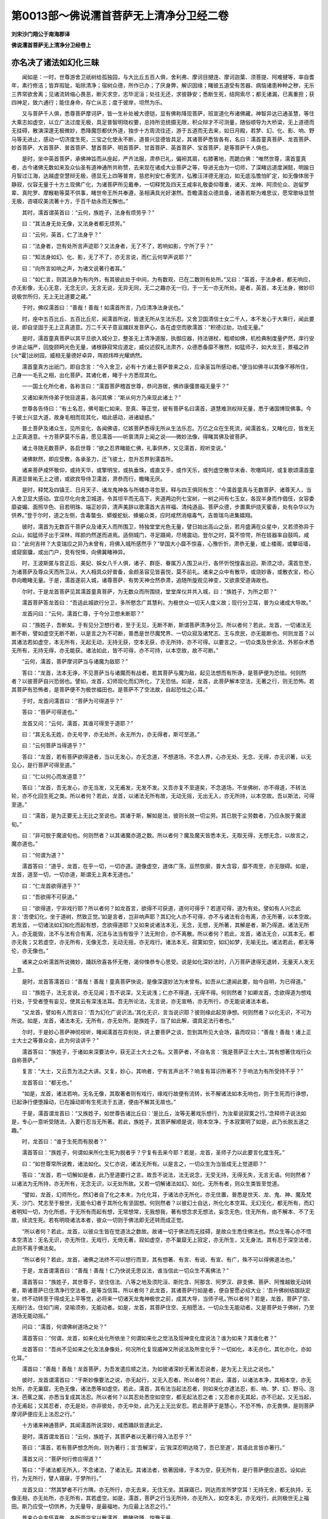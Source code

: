 第0013部～佛说濡首菩萨无上清净分卫经二卷
============================================

**刘宋沙门翔公于南海郡译**

**佛说濡首菩萨无上清净分卫经卷上**

亦名决了诸法如幻化三昧
----------------------

　　闻如是：一时，世尊游舍卫祇树给孤独园，与大比丘五百人俱，舍利弗、摩诃目揵连、摩诃迦葉、须菩提、阿难揵等，率自耆年，素行修洁；皆弃瑕玼，垢除清净；宿树众德，所作已办；了厌身弊，解识因缘；睹彼五道受有苦器、病恼诸患种种之秽，无乐三界常欲舍离；见诸流转缩心畏恶，断灭求空，志毕泥洹；处往无还，求彼静安；悉断生死，结网索尽；都无诸漏，已离重担；获四神足，致六通行；能住身命，存亡从志；度于彼岸，坦然为乐。

　　又与菩萨千人俱，悉尊菩萨摩诃萨，皆一生补处被大德铠，显有佛称降现菩萨，班宣道化布诸佛藏，神智异达已通圣慧，等住大乘志如虚空，以立广法过度无极，具足普智明晓权要，总持所览统摄无限，积众辩才不可测量，随俗顺导为大桥梁，无上道德而无挂碍，散演深邃无极微妙，悉降魔怨都伏外道，独步十方周流往还，游于五道而无去来，如日月殿，若梦、幻、化、影、响、野马等无进止，感动一切济度生死，三宝之化使永不断，道普兴显德皆具足，其诸菩萨悉皆各有，名曰：濡首童真菩萨、龙首菩萨、妙首菩萨、大首菩萨、普首菩萨、慧首菩萨、明首菩萨、甘首菩萨、英首菩萨、宝首菩萨，是等菩萨千人俱也。

　　是时，坐中英首菩萨，承佛神旨而从座起，严齐法服，肃恭已礼，偏袒其肩，右膝著地，而跪白佛：“唯然世尊，濡首童真者，古今诸佛无数如来及众仙圣有道神通所共称赞，去来现在诸成大业菩萨之等，导进无由为一切师，了深睹远道度渊懿，明踰日月智过江海，达越虚空慧辩无极，德显无上四等普育，慈悲利安仁泰宽济，弘雅汪洋德无崖边，如无底泓憺怕旷定，如无像体居于静寂，仪容无量于十方土现佛广化，为诸菩萨所见戴奉，一切释梵及四天王咸率礼敬委仰尊重，诸天、龙神、阿须伦众、迦留罗辈、真陀罗、摩睺勒等莫不供事，睹世帝王所共奉遵，圣相满具光好湛然。吾瞻濡首众德具备，诸善若斯为难思议，愿常歌咏显赞无极，咨嗟叹美流著十方，于百千劫永而无懈也。”

　　其时，濡首谓英首曰：“云何，族姓子，法身有烦劳乎？”

　　曰：“其法身无处无像，又法身者都无烦劳。”

　　曰：“云何，英首，仁了法身乎？”

　　曰：“法身者，岂有处所言声迹耶？又法身者，无了不了，若响如影，宁所了乎？”

　　曰：“知法身如幻、化、影，无了不了，亦无言说，而仁云何举声说耶？”

　　曰：“向所言如响之声，为诸文说著行者耳。”

　　曰：“如仁言，则其法身为有内外，有其彼此处于中间，为有数观，已在二数则有处所。”又曰：“英首，于法身者，都无响应，亦无影像，无心无意，无念无识，无言无说，无异无同，无二之趣亦无一归，于一无一亦无所处。是者，英首，本无法身，微妙印说极世所归，无上无比道要之藏。”

　　于时，佛叹濡首曰：“善哉！善哉！如濡首所言，乃应清净法身说也。”

　　时，座中五百比丘、五百比丘尼，闻濡首所说，皆逮无所从生法乐忍。又舍卫国清信士女二千人，本不发心于大乘行，闻此要说，即自坚固于无上正真道意。万二千天子意亘踊跃发菩萨心，各在虚空而歌濡首：“积德过劫，功成无量。”

　　是时，濡首童真菩萨以其平旦欲入城分卫，整圣无上清净道服，执御应器，持法锡杖，粗顺如佛，机检典制度量俨然，庠行安步进止端严，回旋顾眄光色无量，诸根静寂常应道定，威仪述叙礼法肃齐，众德悉备靡不雅然，如猛师子，如大龙王，景福之祚[火*霍]出树园，威相无量德好卓异，晖颜炜晔光耀炳然。

　　濡首童真方出祇门，即自念言：“今入舍卫，必有十方诸土菩萨普来之众，应承圣旨所感动者。”便当如佛寻以其像不移所住，己身一一毛孔之相，出化菩萨。其诸化者，睹于十方悉现其化。

　　一一国土化所化者，各称言曰：“濡首菩萨稽首世尊，恭问游居，佛祚康彊景福无量乎？”

　　又诸如来所侍弟子悦目遑喜，各问其佛：“斯从何方乃来现此诸土？”

　　世尊各告侍曰：“有土名忍，佛号能仁如来、至真、等正觉，彼有菩萨名曰濡首，道慧难测权辩无量，悉于诸国博现佛事。今于彼土兴显大道，故身毛相而现其化，唱此感动，进诸疑惑。”

　　普土菩萨及诸众生，见所变化，各闻佛语，亿姟菩萨悉得无所从生法乐忍。万亿之众在生死流，闻濡首名，又睹化应，皆发无上正真道意。十方菩萨莫不乐喜，愿见濡首——听禀清异上闻之说——微妙法像，得睹其佛及彼菩萨。

　　诸土寻随无数菩萨，各启世尊：“欲之忍界睹能仁佛，礼事供养，又见濡首，观听变说。”

　　诸佛默然，即应受教，各承圣力，迁飞彼土，忽升忍界到濡首所。

　　诸来菩萨咸怀敬仰，或持天华，或擎明宝，或执垂珠，或直叉手，或作天乐，或列虚空散华末香、吹噭鸣珂，或复歌颂濡首童真道显普祐无上之德，或欲宾导侍卫濡首，肃恭而行，瞻睹无厌。

　　是时，释梵及四镇王、日月天子、诸龙鬼神各与所辅亦寻忽至，释与四王俱同有念：“今濡首童真与无数菩萨、诸尊天人，当入舍卫显大感动。宜应尽化向舍卫城道，令其坦平而无高下，夹道两边列七宝树，一树之间有七玉女，各现半身而作倡伎，女容委靡姿媚、面照华色、目若明珠、端正妙异，清声美辞以歌濡首大吉祥福、清纯道品、菩萨众德，步置熏炉烧天蜜香，处有杂华以为供养。”登于尔时，道之左侧，含毒螫虫、蟒蝮蛇蚖、蜂蝎众类，应时咸然消缩毒气，吉兽瑞鸟进集嬉翔。

　　彼时，濡首为无数百千菩萨众及诸天人而所围卫，特独堂堂光色无量，譬日始出高山之岳，若月盛满在众星中，又若须弥异于众山，如猛师子出于深林，晖颜灼然遂而进焉。适侧城门，寻足蹑阃，尽境震动。登尔之时，莫不惊愕，所在妓器率自鼓鸣，咸曰：“此何吉祥？大变瑞应之异乃未曾有，将佛入城所感然乎？”举国大小靡不惊喜，心豫忻忻，肃恭无量，或上楼阁，或攀垣墙，或窥窗牖，或出门户，竞有悦怿，向佛冀睹神异。

　　时，王波斯匿与宫正后、美妃、婇女八千人俱，诸子、群臣、眷属万人围卫从行，各怀忻悦惶喜出迎。斯须之顷，濡首忽至，为诸菩萨及尊众天而所卫从，大人相具众好普备，金颜圣容见皆喜悦，莫不前礼。诸来之众中有散华，或烧妙香，或散衣宝，检心恭向瞻睹无量。于是，濡首遂前入城，诸尊菩萨、有势天神佥然恭肃，追随所旋观见神变，又欲禀受道诲故也。

　　尔时，于是龙首菩萨见其濡首童真菩萨，为无数众而所围绕，堂堂庠仪并共入城，曰：“族姓子，为所之耶？”

　　濡首菩萨答龙首曰：“吾适此城欲行分卫，多所愍念广其慧利，为极世众一切天人度义故；现行分卫耳，普为众诸成大导故。”

　　龙首问曰：“云何，濡首仁尊，于今分卫想未断耶？”

　　曰：“族姓子，吾断矣。于有见分卫想行者，至于无见，无断不断，斯谓菩萨清净分卫。所以者何？若此，龙首，一切诸法无断不断，譬如虚空无断不断，以是言之为不可断，普悉是世尽魔梵界、一切众寂及诸梵志、王与庶民，亦无能断也。何则龙首？以其诸法若如虚空，本无所有，无起无动，无持无获，空本无获，亦无所持，亦不可得。以要言之，一切众类及世余法、外邪杂术悉无所有，无持无得，亦无能获。诸法如此，皆不可得，亦不可持，以本空故，故不可断。”

　　“云何，濡首，菩萨摩诃萨当与诸魔为敌耶？”

　　答曰：“龙首，法本无诤，不见菩萨当与诸魔而有战者。若其菩萨与魔为敌，起见法想而有所诤，是菩萨便为恐怯。何则然者？以彼菩萨自兴恐弱也。譬如，龙首，幻师现化而幻所化，了无恐怯。如是，龙首，此菩萨解本空法，无著之行，则无恐怖。若其菩萨有恐怖者，是菩萨便不为极世福田也。是菩萨不了空法故，自起恐怯之心耳。”

　　于时，龙首问濡首曰：“菩萨为可得道乎？”

　　答曰：“菩萨可得道也。”

　　龙首又问：“云何，濡首，其谁可得至于道耶？”

　　曰：“其无名无姓，亦无号字，亦无处所，永无所为，亦无得者，斯可至道。”

　　曰：“云何菩萨当得道乎？”

　　答曰：“龙首，若有菩萨欲得道者，当以无发心，亦无念道，不想道场，不念人界，心亦无处、无念、无得，亦无识著，以无见心，是行菩萨可得至道。”

　　曰：“仁以何心而发道意？”

　　答曰：“龙首，吾无发心，亦无当发，又无甫发，无发不发。又吾亦复不至道矣，不念道场，不坐佛树，亦不得道，不转法轮，亦不化回生死之类。所以者何？若此，龙首，以诸法无所有故，无动无摇，无出无入，亦无所持，以本空故。吾以斯法，可得至道。”

　　曰：“濡首，是为正要无上无比之至说也。其诸于斯，解如是法，彼则长脱一切尘劳。其已脱于尘劳数者，乃应永脱于魔波旬。”

　　曰：“非可脱于魔波旬也。何则然者？以其诸魔亦道之数。所以者何？魔及魔天皆悉本无，无取无得，无想无念，以故言之，魔亦道也。”

　　曰：“何谓为道？”

　　濡首答曰：“道乎，龙首，在乎一切，一切亦道。道像虚空，道体广荡，亘然恢廓，普大含容，靡不周至，亦无限碍。如是，龙首，道至一切，一切亦道，斯谓无上真本无道也。”

　　曰：“仁龙首欲得道乎？”

　　曰：“吾欲得不可获道。”

　　曰：“欲得道，宁非戏行耶？所以者何？如龙首言，欲得不可获道，道何可得乎？若道可得，道为有处。譬如有人兴念此言：‘吾使幻化，坐于道树，然致正觉。’如是言者，岂非响声耶？其幻化人亦不可得，亦不与诸法有合有离，亦无所著，以本空故。若龙首，一切诸法如幻如化而起有想，念欲得道耶？又如来说诸法本无，无念，无想，无所著，其解是者，斯乃得道。诸法无所入，亦无能毁，法不与法有合有离，况法与法当有毁乎？法无附合，亦不离散。所以者何？若此，龙首，诸法无合，以其本无，都亦无我；又若虚空，亦无所有，无像无念，无动无摇，亦无戏行。诸法本无，寂寞如空，如幻如梦，无喻无比。诸法若此，都无等伦，亦无像也。”

　　诸来之众听濡首所说微妙，踊跃欣喜各怀无倦，渴仰悚恭专心思受。说是如化深妙法时，八万菩萨逮得无退转，无量天人发无上意。

　　是时，龙首答濡首曰：“善哉！善哉！童真菩萨快说，是像深邃妙法为未曾有。如吾从仁逮闻此要，始今自明，为已得道。”

　　曰：“族姓子，法无言说，亦无见闻；吾不说深，又无说浅；仁亦不得道，无得不得。何则然者？如卿龙首，念欲得道为想戏行处，于受者堕有妄见，使其云有深浅法耳。吾无所论法，无言说，亦无宣畅，亦无所行，亦无能说诸法本者。

　　“又龙首，譬如有人而言曰：‘吾为幻化广说识法。’其化无识，言当说识耶？彼则缘此起劳诤想。何则然者？以化无识，不可为所说。如是，龙首，诸法本无，无所有，亦无处所。是族姓子，当了如此解，谓具足法行者也。”

　　尔时，于是妙心菩萨神彻视听，睹闻濡首在异别处，讲上要菩萨之谈，忽到其所见大会场，喜而叹曰：“善哉！善哉！诸上正士大士之等普众会，此为何谈讲乎？”

　　濡首答曰：“族姓子，于诸如来深要法中，获无正士大士之名。又菩萨者，不自名言：‘我是菩萨正士大士。’其有想著住戏行众自称菩萨。”

　　复言：“大士，又云吾为法之大讲。又复，妙心，其响者，宁有言声出不？响复有耳识所著不？于响法为有所受持不乎？”

　　龙首答曰：“都无也。”

　　“如是，龙首，诸法若响，无名无像，其取著者则有戏行，缘戏行故便有流转，长不解诸法如本无响也，则于生死而行诤想，已起诤行便堕躁动，已在躁动即有生死流于五道，便由不解其无故也。”

　　于是，濡首谓龙首曰：“又族姓子，如世尊告诸比丘曰：‘是比丘，汝等无著戏乐想行，为汝辈说寂寞之行。’念释师子说法如是，专心一意听受随法，入要行忍当无所著。若此，族姓子，其菩萨解顺是说，晓本空净，于本寂寞明了如是，此乃长脱五道之趣。”

　　时，龙首曰：“谁于生死而有脱者？”

　　濡首答曰：“族姓子，何谓如来所化生死为脱者乎？宁复有去来今耶？若是，龙首，圣师子力以此要言化度生死。”

　　曰：“如世尊常所说教，诸法如化。又仁亦说，诸法无所有。以是言之，一切众生为当皆成无上觉道耶？”

　　答曰：“龙首，若一切解如是者，此乃至道要行之言。故吾不说法，法无说念，无受无持，无得无失，无言无语。何则然者？以诸法为无所持，亦无所有，无念无识，以无处所故。又若一切解诸法如幻、如化、无所有者，则众生类皆至觉道。

　　“譬如，龙首，幻师所化，然幻者自了化之本末，为化化耳，于诸法亦无所化，亦无住置，普悉是世天、龙、鬼、神、魔及梵天、沙门、梵志至于极世，无能令幻者于其所化有坚固想。何则然者？以彼幻士自达，所化化本空耳。无幻无化，都无所有，而幻者明知一切，为化所惑，于无所有而起有想，无常想常，无我想我，著有想念求无想法，妄念无色，住无所有，由不解本、不了无故，续流生死。若有明晓诸法本者，彼众一切则于佛法即无还转而成正觉。

　　“所以者何？若此，龙首，以彼众生皆在觉道法之数故。故诸一切于佛法而无挂碍，是故众生悉住佛法也。然众生等心亦不悟本空清法：无名无识，亦无所住，无戏行，无倚无著，寂如虚空，亦不巢窟无上寂定，亦无所生，又无身法。其有忍于深空法者，此则不离于佛法矣。

　　“所以者何？若此，龙首，诸佛之法终不可以想行而至，其有想著、有言、有说、有宣、有广，殊不可以得佛道法也。”

　　于是，龙首谓濡首曰：“善哉！善哉！仁乃快说无思议法，谁当信此一切众生不离佛法？”

　　濡首答曰：“族姓子，其世尊子，坚住信法、八等之地及须陀洹、斯陀含、阿那含、阿罗汉、辟支佛、菩萨、阿惟越致无动转者，斯诸菩萨已住清净行空法者，是等当信耳。所以者何？此龙首，其诸菩萨行如是者，便自誓愿必绍大业：‘吾升佛树结跏趺定坐，终不动转至于得成无上平等觉，必将来一切诸天龙鬼神极世之前，成其大导，当师子吼。’所以者何？若是，龙首，菩萨了空、无相行法，住如门阃，坚喻须弥，无能动者。如是，龙首，其菩萨住空、无相愿法，一切众生无能动者。又是菩萨处于佛树，乃至道场无能动摇。”

　　问曰：“濡首，何谓佛树道场之处？”

　　濡首答曰：“何谓，龙首，如来化处化所依坐？何谓如来化之觉法及现神变化度说法？谁为如来？其谁化者？”

　　龙首答曰：“吾尚不见如来之化及法身像处，何况所化复现威神又所说法及所变化乎？一切如化，本无亦化，其化亦化，亦如化耳。”

　　濡首曰：“善哉！善哉！龙首菩萨，为吾发遣应顺之法，为如彼诸深妙无著法忍说者，是为无上无比之说也。”

　　彼时，龙首谓濡首曰：“于斯妙像要法之说，亦无起行，又无入忍者。所以者何？若此，濡首，以诸法本净，其相本空，亦无处所，亦无巢窟，无色无像，诸法悉等如虚空。若此，濡首，其有法当起法忍者，则如来化亦逮法忍，影、响、梦、幻、野马、泡沫、芭蕉之属，亦悉当复成其法忍。所以者何？以其忍处悉空如空空，都无起法忍之者；又忍者亦无其起，亦不已起，又无当起，亦无甫起；又其忍者，亦无是处，亦非彼处，亦无中处，此乃无上无比安忍。若此菩萨于是慧心，不恐不怖，亦无畏惧，是则菩萨摩诃萨便应无上法忍之行。”

　　十方诸来神通菩萨，其闻濡首所说深妙，咸悉踊跃皆逮此定。

　　是时，濡首谓龙首曰：“云何，族姓子，其菩萨者以无著行得入法忍乎？”

　　答曰：“濡首，若有菩萨想念所向，则为著行；言‘吾解深’，云‘我深忍明达晓了，吾已至道’，其语此言皆亦著行。”

　　濡首又问：“菩萨何行修应得道？”

　　答曰：“于诸法都无所入，不念诸法，了诸法无。其诸法者，依著因缘，于本为空，获无所有，是行菩萨便应道忍。设如此行，为无所行，譬人寝寐，于梦所行。”

　　龙首又曰：“然其梦者不行方隅，亦无所行，亦无去来，无住无坐。其寐寤已，则达而言所梦空耳！无持无舍，都无执持，无像无相，亦无处所，亦无所有，其若虚空。如是，濡首，菩萨之行当无所持，亦无所入，如空本无，亦无戏行，此则极世无上福田。斯乃应受一切供养，为无量导，是最福地，为应最上法忍之行。”

　　普来众会率怀喜敬，各所赍华宝以散濡首，瞻睹欣踊，悦豫无量。

　　于是，龙首谓濡首曰：“宜可俱进入城分卫。”

　　曰：“仁去矣。行分卫时无念，举足、下足、躇步无念动摇，亦当无处，无住无游，无屈无伸，无心无念，无所发行，行无所想，亦无城想，游无路想，又无城郭、县邑、丘聚想，亦无里巷、无家居想，无门户念，无想男女，无想幼弱，都无心想，行当无念。所以者何？以其法行当如是故，亦无所著，无色无像，无起无灭，都无诸想。如此行者乃应菩萨无上分卫，清净寂寞要道行也。”

　　尔时，龙首菩萨摩诃萨忽然于处以如海定三昧正受。其定之德，譬如大海湛然无移，憺怕清澄更无异味，其底深邃不可测度，奇珍英宝普无不有，而海汪洋包罗弘广，含受万物渊壑博泰，无边无涯大水澹满，诸德神龙而皆居之，众生巨体所依长育。

　　“若此，龙首，其诸菩萨以如海定正受之处所住要旨，无能动摇者。如是，龙首，其斯菩萨以法身海，含容一切道宝、智慧、三十七品，十方依之莫不长育，应无上微妙之法，为无动摇无言说要行。当知是应如是者，得无退转定行之地也。”

　　尔时，于是妙心菩萨欲动龙首大士所坐如海慧定正受之处，尽其神力永不能动。时此三千大千世界，普悉六反乃大震动，而龙首身及所坐处都不动摇。何则然者？以其龙首住无动摇，住无处所，住无所有，住无想念，住无戏行，住无劳静，住无言辞，住无所住，斯谓道住。

　　时，龙首菩萨摩诃萨寻从定悟，敬向如来无所著平等正觉，雨拘文华，趣散世尊，而叹赞曰：“自归于佛，天中之天，乃使一切诸会菩萨、十方来众、诸大士等、众尊大天及龙鬼神咸悉逮闻如是之法，无上要旨，深妙慧说，为无倚著、无巢窟说，为应本空寂寞故也。”

　　是时，妙心谓龙首曰：“仁为觉地六反震动乎？”

　　曰：“族姓子，其有动者，当觉地动地复，为之上下四震，唯由其觉动不动故耳。又如十方诸佛世尊、普大菩萨不退转等，极世都动，岂能动摇此上尊处！观诸声闻、缘觉之众，彼虽离动，未晓本空，在动之地自谓无动。了本无者，于此诸法永无动摇，无念无著。如是，妙心，其菩萨以空、无相、无愿之行，清净法要，逮无动摇，彼乃永静，安无动摇。”

　　又曰：“龙首，可行分卫。”

　　答曰：“濡首，吾今以解无上最要分卫之慧。何则然者？缘其逮致如海大定正受之处，始乃自明，为以得无上平等正真觉道，以于生死兴显佛事，为转法轮以度众生，为济因缘离垢根本。唯然！濡首！如吾遇仁，乃为逮值无上善友，遭蒙矜念心怀悦豫，成立大德喜自光慰。濡首，于吾为覆载首，大无量过度之首，无垢广普微妙吉首，亦应最上不可议首，愿布五体稽首恭礼无上仙圣甘露之首。”

　　濡首答曰：“善哉！善哉！如仁龙首，已为果达野马、梦、幻、影、响之行，无名无像，无所有法。仁今乃应无上大道不可思议来法之祠，以得如海定正受行，共应如此。当知是辈在一生补处，斯者乃为菩萨辩慧，其致是像深妙定法，如海定等，则离诸想也。”曰：“仁可从分卫。”

　　龙首答曰：“思齐其德，当与仁行，二圣龙游，不亦宜乎？”

　　濡首曰：“吾无所行，亦无去来，又无进止，亦无侣游，不住不坐，亦复不行，行无所至，来无所由，住无所处，坐无所据，行无所趣。譬若，龙首，如来现化，宁有去来、坐起、行游、卧寝、寐寤不耶？”

　　曰：“化者都无去来坐寝之处矣。吾于诸法亦复如化，无住不住，无起不起，亦无已起，又无中起，亦无当起，亦无甫起。”

　　龙首答曰，“如仁所言，此为极世难信之说，谁当信仁此尽要慧耶？”

　　答曰：“龙首，仁者且听，岂为无目设举锭烛乎？夫燃炬燎，唯为明目耳。如此是像深妙之法，正为向达彻远菩萨摩诃萨，乃能信受是道要耳。其了如此至要之慧，斯则晓解本无行者，此等菩萨为应清净无上久修梵行之徒。是曹正士深住于法，信法、受法、持法、说法之辈也。为在鹿聚已转法轮，为应贤圣，亦大导师，施惠明眼，为应无量雄猛之者，此则无上最妙法者。”

　　濡首童真发说是时，普大众中八万菩萨悉得无所从生法乐忍也。

　　于是，正士妙心菩萨居大众前，广然踊跃，握满手宝，以恭肃心向散世尊，又散濡首童真菩萨，散讫欣喜，重叹咏曰：“自归诸佛，为慧圣达，擿雾寤寐，碎散痴本，解众颠倒，释疑除网，顺入道明，致无上觉者。自归于法，法之最法，法治多济，疗捞雾笼，援雪生死，薅锄众秽，荡除心垢，通导迷惑，法为无上，修蒙永度。其诸菩萨久履梵行，无上清净仙圣明类，大神通等弘显德者，无上之徒于此乃逮信向，是像深妙法众，今普自归之。”

　　濡首答曰：“若此，妙心，其无脱者，斯当果致无上等觉。”

　　曰：“云何，濡首，其谁无脱耶？”

　　曰：“其有执持，斯当求脱。如是，妙心，法无执持，亦无系著。又族姓子，法都无脱，亦无执持，当谁有脱？无缚无脱，诸法无持，无取无舍。譬如人语诸幻者言：‘善男子，为深入人，解之脱之所可执持。’幻答人曰：‘吾亦非男，亦非凡人，吾无所持，当何所脱？’是者，妙心，道无执脱，当观其无，无本空净矣。”

**佛说濡首菩萨无上清净分卫经卷下**


　　时，龙首菩萨谓濡首曰：“去矣，族姓子，东行分卫。”

　　答曰：“龙首，其幻化野马宁有东西南北方乎？”

　　曰：“吾于仁前尚不能言，况敢所说？何则然者？以其诸辩从尊所闻，仁即应顺如法发遣，一一解散而无挂碍，故吾无辞莫知所对。”

　　曰：“夫达者都无言取，况于乃复有所说乎？是者诸法之无由矣。”

　　曰：“何谓为诸法之无？”

　　答曰：“龙首，无所无者，斯诸法无是诸法要，以此之慧，乃能通彼众音声耳。无所宣布，乃为要义，是岂非至要义说哉！”

　　曰：“此续在想行也。”曰：“何所行应离诸想？”

　　答曰：“龙首，菩萨不于色、痛、想、行、识界有想，又于法本亦无所行，其本无者亦无所行，以是之行得离诸想。”

　　说是深邃微妙法时，五千菩萨逮致此慧，二千天人发菩萨心。

　　时，龙首曰：“吾将退矣，以童真非我侣故。”

　　濡首报曰：“吾无去来，亦非有侣，亦无所俱。何则然者？以道无侣故。亦不想念与诸法侣，又亦不与欲行为侣。于本无法，亦不见而有其侣复与所俱。又本无者，都不言有吾我性、有人、寿命及身、养育法、人物、言说、识觉、所倚著及其所作行趣之事。诸法之本，本无如此，当与其谁而为侣俱耶？其有侣者，是欲侣俱也。譬如，龙首，有明达人而念言曰：‘如来所化，幻士所化，如是此化，等一无异化。’而斯人化各各言曰：‘吾与汝侣，汝与我俱。’于仁龙首意云何？其此人化，为有侣无？”

　　答濡首曰：“化无侣也。所以者何？用化本无，无所有，无形像，不可得故。”

　　曰：“如是，龙首，于其生死都亦无侣，亦无所俱。其有侣俱，斯则有别。若起侣想，是便与欲俱。明达菩萨当解侣想。何则然者？以其诸法如幻如化，无侣不侣，欺哉诸法恍惚无信，若梦、影、响，所有如空。想识无安、无处、无持、无意、无念、无所有，已离诸念，于念无念，应本无念。”

　　曰：“濡首，仁为曾与幻士化人，对共语言、行来、坐起，又共谈会，有所思惟不？”

　　濡首答曰：“不见也。”

　　龙首曰：“幻士何像貌？”

　　曰：“其幻者，似人像貌；幻之化像，亦复若此，合同像耳。所以者何？如其幻化，亦不彼脱，亦不此脱。幻化亦不与仁而异，仁亦不与幻化有异，仁便幻化如幻化者，以幻化法而问幻事，诸法亦尔。”

　　又问濡首：“仁为自曾与幻化复共坐起，有所言谈、交游、讲会、相对住不？”

　　曰：“云何，龙首，幻士及化与欲有异耶？至于吾我及人、寿命、养育之法有异乎？吾以此幻化之说，欲试问仁，知大士于斯有异辩才，当敷何法也？”

　　曰：“仁如所试，为欲试虚空之幻化法耳。仁便念幻化，为有想也。幻者本无，无想无念，亦无形像，亦无所有，已离众念。”

　　濡首曰：“若此，龙首，法亦如幻，幻化本空，其空无像，亦不可见。”

　　曰：“濡首，诸法无像，不可见乎？如仁所言，一切菩萨摩诃萨等，当云何受其封拜得成无上正真道意？为谁知度受封拜者？”

　　濡首答曰：“云何，龙首，曾行山中为闻响声，于山中为有响声出不乎？其声为有所住处不？以何耳识闻其声耶？彼声为有所说不？宁有受持响声者耶？又复谁共闻响声者？”

　　龙首菩萨答曰：“无也。”

　　濡首曰：“如此，若菩萨解诸法若如响空者，则一切诸音声如响离彼众声，其诸菩萨以此封拜于无上正真之道，于斯亦无受封莂者。”

　　十方诸来大菩萨众，咸闻濡首童真所说，莫不喜踊，叹歌无量。

　　尔时，龙首谓濡首曰：“宜时侣行入城分卫，念其日时得无过耶！”

　　答曰：“龙首，诸法无过，亦不有时。其处于想行之者，彼则有时不时之想耳。明达菩萨于本了无解空法者，岂有其时不时言哉！凡诸余法有时不时，无时非时乃应无上，如佛法律矣！其在算数计时节者，斯则有过时之想。

　　“如诸世尊、贤圣子，常自饱足以道智慧，慧无想识，于想无想，行无诸作，亦无想念，无念不念，以此智慧而常饱足。世尊圣众都无食念，亦不复想有食之事，其如此食而为食者，是谓贤圣应无杂食。若永服食如此食者，是则长演甘露法食者。彼以此食，用之为力，能住身命至于一劫复过一劫。所以者何？其如此者，彼已觉了诸法法之行故，都无想念，解空清净，晓了如此，是不复有求食之识如其凡夫未达者也。

　　“又诸如来无上正觉及普世贤圣之等，有大慈悲喜护之心，惠施仁爱，愍念众生。使兴于世耳，唯欲济度五道勤苦故，现入郡国、县邑、聚落行受分卫，而彼众圣已离诸食，不食于食，唯以慧解诸定正受为常充足。其于离食而续食者，斯受流转便数生死。用是之故，诸佛世尊以于诸食而悉明了，都无复杂食之想，慷慨喟然安和住身，能如恒沙复过是数，从始发意永常无复诸饥渴杂想念也，至在佛树明星出时，从始所可受食者。彼因此食，其于正士及大丈夫、英雄龙猛又至师子、诸调儒夫及众华孚正士、秀异种种莲华男子、无上丈夫、法御、天人师，应所当得，应所明了，应所觉达，悉已了而具足，等于一像合会智慧，得成无上正真道意也。

　　“以是，龙首，一切菩萨、普诸如来及贤圣等，唯以此食升致无上正真觉道，便能住寿如恒沙劫，又能踰此复倍无数，而诸如来永无其劳。所以者何？以其应于无想食故，无念不念，无合不合，亦不想念贤圣之行，恒便随顺，出诸香气，自然清净，无想无念，无诸巢窟，亦无戏行，本空自净。如是，龙首，菩萨摩诃萨当作此食，乃应法食。”

　　龙首答曰：“善哉！善哉！濡首所说法之微妙，吾已饱足于是上食。但闻此法食之要说，便为已甚具足矣，况其长食无杂食者，岂当复食思欲食哉！”

　　“云何，龙首，虚空之体宁当有杂食之食？又言饱足乎？”

　　对曰：“濡首，空无所有也。”

　　又曰：“龙首，为能饱足幻士所化不？”

　　答曰：“不也。”

　　“云何，龙首，宁可以食饱足中现像耶？”

　　答曰：“不也。”

　　又曰：“龙首，夫大海者宁复饱于众流乎？”

　　答曰：“不也。”

　　濡首复曰：“如是，龙首，诸法无厌若如虚空，而仁向言有饱想乎？诸法如空，无想无愿，无起无行，亦无所作，无所造，永然无欲，以定以脱，无色无像，无坚无固，了如虚空都无所持。诸法如此，云何而起有饱想耶？”

　　龙首又曰：“若是，濡首，有此行者，一切不复食于食乎？而仁说食本空耶。”

　　濡首曰：“若此，龙首，则一切众生而无食也。譬如，龙首，世尊化作恒河沙人，以食餧诸化人。云何，族姓子，彼诸化人以何为食？宁复有食者不乎？”

　　答曰：“化者无想不识，无所有，亦复无食，何况言当有食者耶？”

　　“若此，龙首，一切诸法有见无见如幻化也。普诸众生而不解此，以其不解便即流转受生死矣。于中观之，亦无所有，亦无所得，亦无流转。解生死无、如本无者，则一切无受，亦无生死。不晓本空便有生死，其生死者亦无生死，于其生死亦无所受，亦无所得，何生死法者乎？”

　　答曰：“濡首，斯言甚善！宜知其时可共行矣，还于祇树给孤独园。吾诸饥渴永为已断。”

　　答曰：“龙首，譬如幻士所可化人，而化人言：‘吾饥渴。’断宁为饥野马法耶？如是，龙首，一切若此，其诸法者皆如野马，解此乃解。而族姓子言‘吾饥渴以为断乎’，当食斯食，如诸法食，不断无坏，亦无饥渴，一切诸法本已饱足。何以故？彼诸凡夫下士不了其本，则作此言‘吾饥我渴’，又言‘饱足’。如诸贤圣解诸法本，彼无饥渴，亦无想足，解诸饥渴，亦无生死，亦无戏行，亦无想念。彼已无动，亦无倚著，诸法已脱，本无著故。”

　　龙首又曰：“如仁濡首，诸所可说，彼之要言，但说法界也。”

　　濡首复谓龙首曰：“其法界者，亦无说不说，亦无言趣，无屈无伸。所以者何？如是，龙首，法界无所有，言者无说，亦不所说，亦无戏行，无所著，无合偶。彼无想念，亦不有念，亦无所起，亦无灭行。

　　“譬如，龙首，虚空之界无想无念，无起无灭，诸法亦尔同如虚空，其本相空，本不可得，亦不可知，其相如是亦不可得。有能得其相，彼诸如来般泥洹者亦当可得。若此，龙首，一切诸法都无处所，无色无像，亦不可见。以是之故，恒河沙诸如来般泥洹者，其于法中亦复无般泥洹者，亦无地、水、火、风界而般泥洹，亦无空界、亦无识界般泥洹者。泥洹如是，于泥洹中亦无泥洹。若诸法有泥洹想者，则虚空界有泥洹想耶！所以者何？以其诸法本定而空，诸法静寂而复寂。于此，凡夫下士之类起有泥洹想念者，因便有吾，言我有受，有吾我受，有寿命受，有人物受，有想识共来解真无法者，即起是想想念泥洹，以此故而不得脱，便生老病死。取要言之，十二因缘至于大苦众患集会，为彼之故言有泥洹。为诸有二想行者，以其不解诸法本无，已不晓了不觉悟故，与诸如来诸佛世尊、明解深入权行菩萨——宿树众善立不退转，积累功德有大威神，为极唱导无上大师——与如是等菩萨摩诃萨行，而违反起有诤想；又与声闻、缘觉之众，与其相违而起忿诤。与彼诤故当受大罪，以其诤故长流生死，当归不净极臭处矣，一切众圣永所不叹，诸上明达所可远离。

　　“譬如，族姓子，有城郭若复聚落，去其不远积众臭秽。于其彼处，人众趣往昼夜不息，遂增污秽、不净、臭处、不洁之物也。诸愚凡夫，处于五道起灭无竟，众想无断，广其生死如彼增臭也。以其不明，又不晓了，不解其元，不达本无，雾笼茂盛痴冥积故，广受流转增长生死五道之趣——或生地狱、或即饿鬼、复归畜生、或天、或人，神变无常五道勤苦，灾患颠倒痛痒创楚，众恼之元诸苦所由，遂增臭秽流不净气，使彼明达贤圣之众乃以为灭，所共贪疾又诸慧士所可远离。用是杂垢长不解脱，复使斯类是趣其生，是归有老生老苦，极忧恼万端，是致病死，殃祸追之，善则荣乐福佑，恶则祸随。以要言之，患变益集，至其痛热，众苦合会，而彼以故不脱生死，但由未了其本无故，长受生死如其增臭也。”

　　龙首复谓濡首曰：“云何，濡首，得了其本？”

　　曰：“以无心想，以寂寞行，以趣静定向入清净，其住是者则晓其本。”

　　曰：“云何，濡首，何谓为幻之寂寞？”

　　曰：“其解了如幻者，此则幻之寂寞清净也。”

　　尔时，耆年须菩提至濡首所，睹其大众即而问曰：“诸正士等普来会此，为何讲乎？”

　　答曰：“贤者，吾于诸言都无所说。又贤者，宁闻诸幻人有所说不？山中之响、梦、影、野马，为有言谈耶？复闻有其说者不乎？又贤者，如来所化，宁有耳声？其声复有闻者不？为有识，若受持语言、名字、句说者不？”

　　答曰：“不也。”

　　时，须菩提，[火*霍]然于所坐恍惚之间，寂而灭定。

　　时，舍利弗诣濡首所，睹其普众大会之场，率多菩萨咸听濡首所讲之说，见须菩提在于彼坐寂而灭定，问濡首曰：“此贤者为何志故，居斯便灭定？”

　　曰：“舍利弗，是须菩提虽灭定，不与法而有其诤。如是贤者此以无诤行，无住无著，无巢无处，过诸窟法而三摩越。”

　　时，须菩提作是灭定，从定寤起而向世尊，即偏袒右肩，叉手跪作是言：“自归诸佛无上觉者，其有显演如是深邃微妙法像难见之文，不可议说，已断所著，等离诸想，已得寂安。其不退转大士等及诸初发意菩萨，逮闻如此劝发之说，岂不快哉！”

　　濡首又谓须菩提曰：“不于此法有说、有劝、有彼所向也。何则然者？以诸法无劝无说，无谈无识。又此要义无言无语，无住无劝，无去无来，无坐无卧，无倚无处，亦无所有。所以者何？是诸法本空，无所有，其本不可得故。”

　　曰：“何谓，濡首，其本行法？”

　　曰：“惟贤者，诸法无行是行之要，当作是行，晓行是行，乃为至行也。若此，可共都行求食。”

　　曰：“濡首，吾不复入于聚落分卫。所以者何？逮闻是要已离聚落，亦离城想，亦离色想，以要言之，亦离声、香、味、细滑、法想，都离诸想而无想念。”

　　曰：“唯须菩提，如此离其想行者所是，云何而进止乎？”

　　“云何，濡首，何谓如来所化色、痛、想、行、识？以何识法如来所现化？化以何想而有进止？有所瞻视？复有屈申乎？”

　　曰：“善哉！善哉！须菩提，如世尊所叹，仁为最晓空闲行者。”

　　濡首又曰：“唯须菩提可共诣佛，礼事供养。”

　　濡首重曰：“唯贤者，吾以清净食而请于仁。”

　　时，舍利弗谓濡首曰：“于何处所与吾等食？为当施设何等之食？”

　　曰：“唯贤者，其所食者亦不有食，亦不无食，又不吞食，亦不色声，亦不香味，亦不细滑。其所食处不在欲界，又不色界，亦不无色，不处三界亦不离其中，是则诸佛世尊食处。”

　　舍利弗谓濡首曰：“善哉！善哉！如仁所说，吾已饱足于时，是无上食叹之名，况其已食如此食者！”

　　曰：“唯贤者，其食不以肉眼内外见，亦不天眼，亦不慧眼处有所见。其食如此，乃应等食也。”

　　尔时，耆年须菩提及舍利弗并诸众生，闻是叹食之说，即于其处寂而灭定。

　　时，妙心谓濡首菩萨曰：“当以何食食？须菩提、舍利弗等，为以何食而三摩越？”

　　曰：“以无漏食，行无倚著食，行无众食，以此行而行，其作此食者，不复于三界食于食也。”

　　尔时，贤者须菩提、舍利弗从灭定寤，各行分卫。

　　时，须菩提入大长者家分卫，其长者妇为优婆夷，见须菩提默然而住，即请：“贤者，为何之乎？”

　　答曰：“姊，来求分卫。”

　　曰：“贤者，仁续分卫想未止了耶？”

　　曰：“姊，吾从本际已了分卫想。”

　　曰：“须菩提，其本际宁有了未了，言从本际已了分卫想乎？”

　　曰：“姊，如本际空，末际亦空，悉如本空。”

　　优婆夷曰：“若此，贤者，已悉空者，奚为复说了不了乎？仁便伸手，当施卿分卫。”

　　须菩提即自伸手。

　　曰：“贤者，是为罗汉不了其本，反取灭证者手非？”

　　须菩提曰：“姊，罗汉手无形不可见，亦无屈伸。譬如幻士为幻化人作此言：‘何所是幻者手乎？’复言：‘可伸幻者手耶？’”

　　曰：“姊，幻手为可见不？又可伸乎？”

　　答曰：“不也。”

　　须菩提曰：“若此，姊，世尊说一切诸法如幻本空。”

　　“若是，贤者，世尊说一切空，何为贤者续求食？”

　　时，优婆夷未寻与须菩提分卫，重曰：“贤者，可前钵。”

　　适当前钵，钵忽然不现。

　　时，优婆夷以手索钵，钵而无处，手亦不近于须菩提。

　　优婆夷曰：“善哉！善哉！此则无著清净之身，应佛所叹空闲行者。”

　　优婆夷适作是言，钵即自出。

　　时，须菩提便前授钵，优婆夷取钵盛满饭授须菩提，便谓之言：“贤者，是为释迦文佛所称叹，处闲居第一者钵非？”

　　曰：“姊，如佛所说空闲行者，非有钵矣。”

　　曰：“如贤者空闲行者，非有钵耶？”

　　曰：“姊，无也。”

　　曰：“又贤者，闲居尚无钵，岂当复有受食缘乎？”

　　曰：“贤者，已记闲居，亦当无罗汉取灭证耶。又贤者，食此饭已，当了知食者如幻，所食如化，又如化人食于幻者，亦当如以野马饮于渴者，其食所食当了如此。明解是者，乃应如来达三世本无分卫之行也。若贤者，其起施念，有想受者，便造有众分数也；已受数者，则有二见；以有二见，便与凡夫流转五道，生死同归也。”

　　时，优婆夷复谓须菩提：“又如，贤者，诸佛要法，不但受食及与施者当应了如幻如化，为本无，为无有；至于生死与泥洹法亦当晓了如梦、幻、化、野马、影、响，亦如本无；于诸法亦悉当尔，诸法清净都无所有，无施无受，无戒无犯，无忍无诤，无进无懈，无定无乱，无慧无愚，于一切法都无所有，是行乃应世尊如法受食。弟子行法其如此解分卫行者，则于三界无杂食之想，亦复不处泥洹之乐也。”

　　须菩提闻优婆夷所说，即寂寞不知所言。

　　曰：“贤者，泥洹为寂耶？岂无言而不对乎？”

　　曰：“姊，斯何言乃如此？”须菩提曰：“姊，了幻法耶？”

　　答曰：“贤者，吾了诸法悉如幻化，幻者及化亦皆本无，无所有。”

　　时，须菩提便于所处忽而灭定，欲知优婆夷志求何乘以为其证，勇辩乃尔敢师子吼，明解幻法所说自恣而无挂碍。尽力观察处，优婆夷为阿那含。曰：“姊，已得阿那含乎？”

　　优婆夷曰：“云何，贤者，如来法本宁有阿那含行法乎？又贤者，法无形色，亦复无求想像之迹，无彼此识，无中间行，亦无所想，无取无证，亦无处所，乃为明了道之行耳。向贤者，云何处阿那含毕，乐罗汉证法乎？又贤者，法无去来，其有去来，有所趣向，有所有趣，有起有灭，有念有想，皆堕凡夫流转，未解数也。”

　　是时，优婆夷忽于所处，于须菩提前化于高广大人交露之座，普现感动光明相像，显转无上阿惟越致法轮，令普舍卫境界之内及十方土，莫不闻见此之所兴感变也。

　　尔时，空中万二千天，闻彼所说，悉逮一生补处。舍卫国内志菩萨行者二万八千人，承宿众德，皆得不退转。十方之众诸来大士其闻是说，百亿菩萨本得无从生法忍，复闻是上要说，即皆逮一生补处。

　　于是，濡首、龙首菩萨并诸大士普来之众及舍利弗、须菩提等，俱从舍卫国甫出城门，[火*霍]然轻举，忽升虚空。濡首菩萨寻扬身光，威神炜炜照耀暐晔，明影玓瓅踰于日月，普蔽余光昞然晃昱乃彻窈冥，如金翅王飞而行焉，一切众生莫不见者。其所经由，彼众天人皆闻诸法如梦、幻、化、野马、影、响、泡沫、芭蕉之树要言深邃像说，各怀欢喜，慈心相向。一切天人但闻梦幻声，而化幻法于见无见亦不可得。诸逮闻是像微妙说者，合百千众得不退转。

　　时，所经游于其中间，有长者子，其名善意，宿植德本，亦闻濡首无上幻化之要说言，并复睹见神影变化，即发无上正真道意。寻自誓愿：“吾于来世得为如来无上平等最正觉道，时所现感动，亦当如是。”

　　濡首见彼族姓子，有决清妙岐嶷之质，欲绍佛种乃发大志，心在菩萨口咏誓愿，声畅一切如师子吼，即请善意而告之曰：“族姓子，汝解诸法如幻化者，必离劣乘声闻、缘觉之地也，便当成致无上正真道意，又当晓了诸法梦幻之妙法说，悉为无所有。”

　　时，长者子跪而对曰：“蒙解诸法如幻如化。”

　　濡首重以诸法要言劝发长者子，长者子忻乐之心遂而踊跃，时彼大姓，心巨旷解，逮致法忍。

　　八千天人发无上正真道意。

　　时，五千天子在于虚空，闻濡首劝进之说，[火*霍]然心解，逮得无从生法乐之忍，咸悉肃然恭敬之至，已礼濡首，忽升虚空，各还本土。

　　是时濡首、龙首菩萨、舍利弗、须菩提等，还于祇树给孤独园，俱诣世尊，稽首佛足，却坐一面。龙首菩萨便从坐起，向佛叉手已，濡首童真诸所讲谈法要之说具启世尊。

　　时，佛赞曰：“善哉！善哉！濡首童真，善说诸法无上微妙。如梦、如幻，如化、野马、影、响之声，则是诸慧深奥之至，是诸佛要，斯乃应如无形无像本无幻说。”

　　时，佛顾告贤者阿难：“受是濡首诸法要文。”

　　阿难敬前长跪白佛：“唯然，世尊！如教受之，当何名此经？云何奉持？”

　　时，佛重复敷演濡首、妙心菩萨等所说慧要，及舍卫国长者优婆夷为须菩提所现感动，乃至转一生补处之轮。

　　佛复告阿难：“当受是上要之慧。又是，贤者，此名《濡首无上清净分卫经》，亦名《决了诸法如幻如化三昧》，勤念受持，当广宣传普布演说。

　　“又是，阿难，若善男子、善女人等，闻斯要，专心信向，是者，阿难，则应面见诸佛世尊。又为濡首童真菩萨，必所感致无上正真之道，会成至佛，况其受持、诵习、讽读、奉行应者，德极无上！是善男子、善女人等，为逮诸佛之慧藏，为得诸佛最上要镇，又为诸佛之所拥护，普为十方诸现在佛所授封莂，诸佛为手授其決，当成无上正真道意。”

　　佛说是已，濡首童真、龙首、妙心及诸菩萨，舍利弗、须菩提等及众比丘，一切会者，诸天、龙神、阿须伦、人与非人，闻佛所说，莫不欢喜，前为佛作礼而退。
